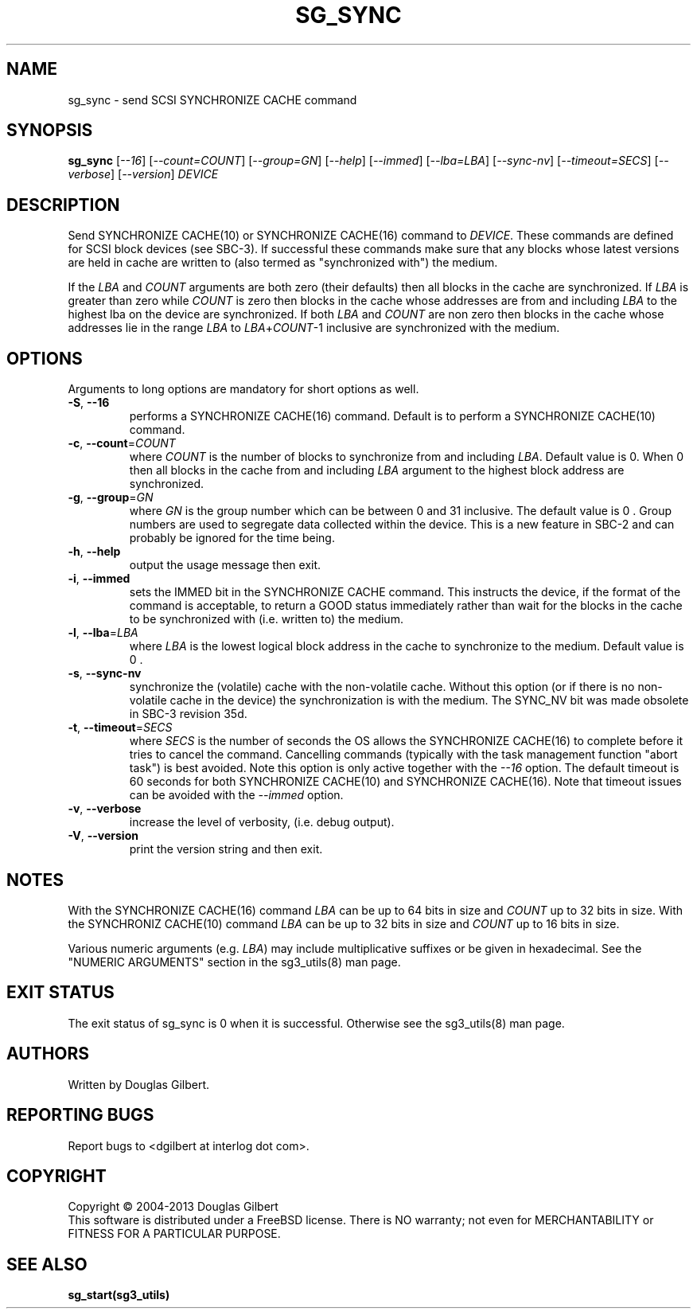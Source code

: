 .TH SG_SYNC "8" "July 2013" "sg3_utils\-1.37" SG3_UTILS
.SH NAME
sg_sync \- send SCSI SYNCHRONIZE CACHE command
.SH SYNOPSIS
.B sg_sync
[\fI\-\-16\fR] [\fI\-\-count=COUNT\fR] [\fI\-\-group=GN\fR]
[\fI\-\-help\fR] [\fI\-\-immed\fR] [\fI\-\-lba=LBA\fR] [\fI\-\-sync\-nv\fR]
[\fI\-\-timeout=SECS\fR] [\fI\-\-verbose\fR] [\fI\-\-version\fR] \fIDEVICE\fR
.SH DESCRIPTION
.\" Add any additional description here
.PP
Send SYNCHRONIZE CACHE(10) or SYNCHRONIZE CACHE(16) command to \fIDEVICE\fR.
These commands are defined for SCSI block devices (see SBC\-3). If successful
these commands make sure that any blocks whose latest versions are held in
cache are written to (also termed as "synchronized with") the medium.
.PP
If the \fILBA\fR and \fICOUNT\fR arguments are both zero (their defaults)
then all blocks in the cache are synchronized. If \fILBA\fR is greater than
zero while \fICOUNT\fR is zero then blocks in the cache whose addresses are
from and including \fILBA\fR to the highest lba on the device are
synchronized. If both \fILBA\fR and \fICOUNT\fR are non zero then blocks in
the cache whose addresses lie in the range \fILBA\fR to
\fILBA\fR+\fICOUNT\fR\-1 inclusive are synchronized with the medium.
.SH OPTIONS
Arguments to long options are mandatory for short options as well.
.TP
\fB\-S\fR, \fB\-\-16\fR
performs a SYNCHRONIZE CACHE(16) command. Default is to perform a
SYNCHRONIZE CACHE(10) command.
.TP
\fB\-c\fR, \fB\-\-count\fR=\fICOUNT\fR
where \fICOUNT\fR is the number of blocks to synchronize from and including
\fILBA\fR. Default value is 0. When 0 then all blocks in the cache from and
including \fILBA\fR argument to the highest block address are synchronized.
.TP
\fB\-g\fR, \fB\-\-group\fR=\fIGN\fR
where \fIGN\fR is the group number which can be between 0 and 31 inclusive.
The default value is 0 . Group numbers are used to segregate data collected
within the device. This is a new feature in SBC\-2 and can probably be
ignored for the time being.
.TP
\fB\-h\fR, \fB\-\-help\fR
output the usage message then exit.
.TP
\fB\-i\fR, \fB\-\-immed\fR
sets the IMMED bit in the SYNCHRONIZE CACHE command. This instructs the
device, if the format of the command is acceptable, to return a GOOD
status immediately rather than wait for the blocks in the cache to be
synchronized with (i.e. written to) the medium.
.TP
\fB\-l\fR, \fB\-\-lba\fR=\fILBA\fR
where \fILBA\fR is the lowest logical block address in the cache to
synchronize to the medium. Default value is 0 .
.TP
\fB\-s\fR, \fB\-\-sync\-nv\fR
synchronize the (volatile) cache with the non\-volatile cache. Without this
option (or if there is no non\-volatile cache in the device) the
synchronization is with the medium. The SYNC_NV bit was made obsolete in
SBC\-3 revision 35d.
.TP
\fB\-t\fR, \fB\-\-timeout\fR=\fISECS\fR
where \fISECS\fR is the number of seconds the OS allows the SYNCHRONIZE
CACHE(16) to complete before it tries to cancel the command. Cancelling
commands (typically with the task management function "abort task") is
best avoided. Note this option is only active together with the \fI\-\-16\fR
option. The default timeout is 60 seconds for both SYNCHRONIZE CACHE(10)
and SYNCHRONIZE CACHE(16). Note that timeout issues can be avoided with
the \fI\-\-immed\fR option.
.TP
\fB\-v\fR, \fB\-\-verbose\fR
increase the level of verbosity, (i.e. debug output).
.TP
\fB\-V\fR, \fB\-\-version\fR
print the version string and then exit.
.SH NOTES
With the SYNCHRONIZE CACHE(16) command \fILBA\fR can be up to 64 bits
in size and \fICOUNT\fR up to 32 bits in size. With the SYNCHRONIZ
CACHE(10) command \fILBA\fR can be up to 32 bits in size and \fICOUNT\fR
up to 16 bits in size.
.PP
Various numeric arguments (e.g. \fILBA\fR) may include multiplicative
suffixes or be given in hexadecimal. See the "NUMERIC ARGUMENTS" section
in the sg3_utils(8) man page.
.SH EXIT STATUS
The exit status of sg_sync is 0 when it is successful. Otherwise see
the sg3_utils(8) man page.
.SH AUTHORS
Written by Douglas Gilbert.
.SH "REPORTING BUGS"
Report bugs to <dgilbert at interlog dot com>.
.SH COPYRIGHT
Copyright \(co 2004\-2013 Douglas Gilbert
.br
This software is distributed under a FreeBSD license. There is NO
warranty; not even for MERCHANTABILITY or FITNESS FOR A PARTICULAR PURPOSE.
.SH "SEE ALSO"
.B sg_start(sg3_utils)
